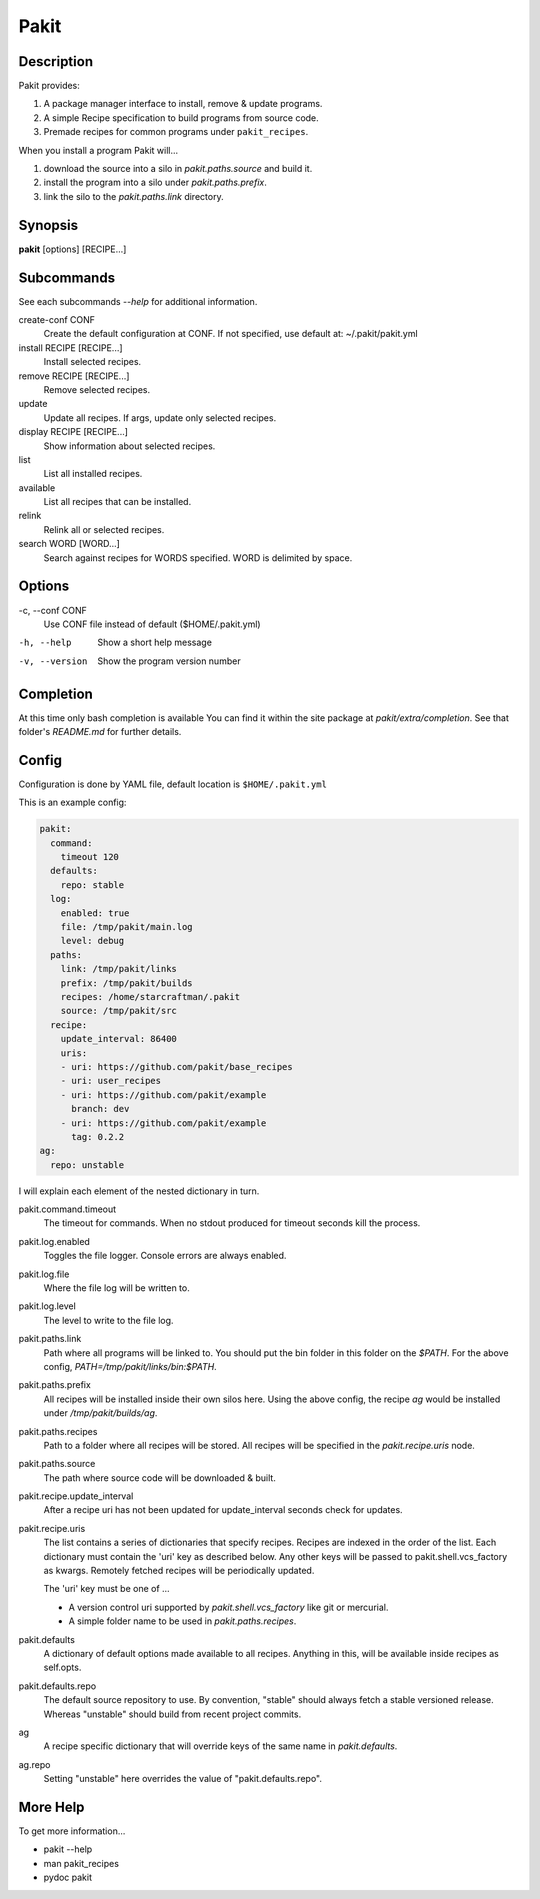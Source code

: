 .. The manual page for pakit.

Pakit
=====

Description
-----------
Pakit provides:

#. A package manager interface to install, remove & update programs.
#. A simple Recipe specification to build programs from source code.
#. Premade recipes for common programs under ``pakit_recipes``.

When you install a program Pakit will...

#. download the source into a silo in `pakit.paths.source` and build it.
#. install the program into a silo under `pakit.paths.prefix`.
#. link the silo to the `pakit.paths.link` directory.

Synopsis
--------
**pakit** [options] [RECIPE...]


Subcommands
-----------
See each subcommands `--help` for additional information.

create-conf CONF
  Create the default configuration at CONF.
  If not specified, use default at: ~/.pakit/pakit.yml

install RECIPE [RECIPE...]
  Install selected recipes.

remove RECIPE [RECIPE...]
  Remove selected recipes.

update
  Update all recipes. If args, update only selected recipes.

display RECIPE [RECIPE...]
  Show information about selected recipes.

list
  List all installed recipes.

available
  List all recipes that can be installed.

relink
  Relink all or selected recipes.

search WORD [WORD...]
  Search against recipes for WORDS specified.
  WORD is delimited by space.

Options
-------
-c,  --conf CONF
    Use CONF file instead of default ($HOME/.pakit.yml)

-h, --help
    Show a short help message

-v, --version
    Show the program version number

Completion
----------
At this time only bash completion is available
You can find it within the site package at  `pakit/extra/completion`.
See that folder's `README.md` for further details.

Config
------
Configuration is done by YAML file, default location is ``$HOME/.pakit.yml``

This is an example config:

.. code-block:: yaml

  pakit:
    command:
      timeout 120
    defaults:
      repo: stable
    log:
      enabled: true
      file: /tmp/pakit/main.log
      level: debug
    paths:
      link: /tmp/pakit/links
      prefix: /tmp/pakit/builds
      recipes: /home/starcraftman/.pakit
      source: /tmp/pakit/src
    recipe:
      update_interval: 86400
      uris:
      - uri: https://github.com/pakit/base_recipes
      - uri: user_recipes
      - uri: https://github.com/pakit/example
        branch: dev
      - uri: https://github.com/pakit/example
        tag: 0.2.2
  ag:
    repo: unstable

I will explain each element of the nested dictionary in turn.

pakit.command.timeout
    The timeout for commands.
    When no stdout produced for timeout seconds kill the process.

pakit.log.enabled
    Toggles the file logger. Console errors are always enabled.

pakit.log.file
    Where the file log will be written to.

pakit.log.level
    The level to write to the file log.

pakit.paths.link
    Path where all programs will be linked to.
    You should put the bin folder in this folder on the `$PATH`.
    For the above config, `PATH=/tmp/pakit/links/bin:$PATH`.

pakit.paths.prefix
    All recipes will be installed inside their own silos here.
    Using the above config, the recipe `ag` would be
    installed under `/tmp/pakit/builds/ag`.

pakit.paths.recipes
    Path to a folder where all recipes will be stored.
    All recipes will be specified in the `pakit.recipe.uris` node.

pakit.paths.source
    The path where source code will be downloaded & built.

pakit.recipe.update_interval
    After a recipe uri has not been updated for update_interval seconds
    check for updates.

pakit.recipe.uris
    The list contains a series of dictionaries that specify recipes.
    Recipes are indexed in the order of the list.
    Each dictionary must contain the 'uri' key as described below.
    Any other keys will be passed to pakit.shell.vcs_factory as kwargs.
    Remotely fetched recipes will be periodically updated.

    The 'uri' key must be one of ...

    - A version control uri supported by `pakit.shell.vcs_factory`
      like git or mercurial.
    - A simple folder name to be used in `pakit.paths.recipes`.

pakit.defaults
    A dictionary of default options made available to all recipes.
    Anything in this, will be available inside recipes as self.opts.

pakit.defaults.repo
    The default source repository to use.
    By convention, "stable" should always fetch a stable versioned release.
    Whereas "unstable" should build from recent project commits.

ag
    A recipe specific dictionary that will override keys of the same
    name in `pakit.defaults`.

ag.repo
    Setting "unstable" here overrides the value of "pakit.defaults.repo".

More Help
---------
To get more information...

- pakit --help
- man pakit_recipes
- pydoc pakit
